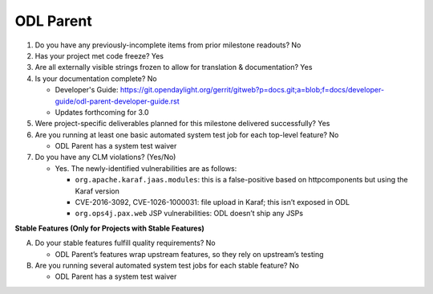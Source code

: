==========
ODL Parent
==========

1. Do you have any previously-incomplete items from prior milestone
   readouts? No

2. Has your project met code freeze? Yes

3. Are all externally visible strings frozen to allow for translation &
   documentation? Yes

4. Is your documentation complete? No

   - Developer's Guide: https://git.opendaylight.org/gerrit/gitweb?p=docs.git;a=blob;f=docs/developer-guide/odl-parent-developer-guide.rst
   - Updates forthcoming for 3.0

5. Were project-specific deliverables planned for this milestone delivered
   successfully? Yes

6. Are you running at least one basic automated system test job for each
   top-level feature? No

   - ODL Parent has a system test waiver

7. Do you have any CLM violations? (Yes/No)

   - Yes. The newly-identified vulnerabilities are as follows:

     - ``org.apache.karaf.jaas.modules``: this is a false-positive based on
       httpcomponents but using the Karaf version
     - CVE-2016-3092, CVE-1026-1000031: file upload in Karaf; this isn’t
       exposed in ODL
     - ``org.ops4j.pax.web`` JSP vulnerabilities: ODL doesn’t ship any JSPs

**Stable Features (Only for Projects with Stable Features)**

A. Do your stable features fulfill quality requirements? No

   - ODL Parent’s features wrap upstream features, so they rely on upstream’s
     testing

B. Are you running several automated system test jobs for each stable
   feature? No

   - ODL Parent has a system test waiver
